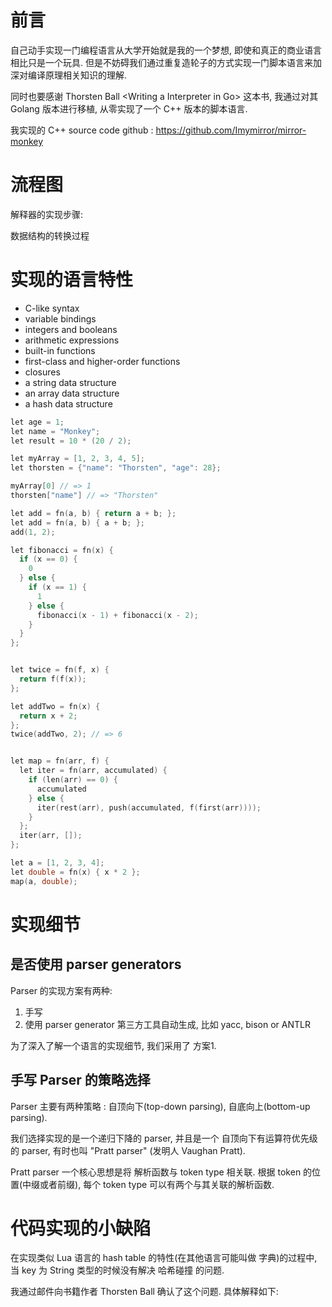 * 前言
自己动手实现一门编程语言从大学开始就是我的一个梦想, 即使和真正的商业语言相比只是一个玩具. 但是不妨碍我们通过重复造轮子的方式实现一门脚本语言来加深对编译原理相关知识的理解. 

同时也要感谢 Thorsten Ball <Writing a Interpreter in Go> 这本书, 我通过对其 Golang 版本进行移植, 从零实现了一个 C++ 版本的脚本语言. 

我实现的 C++ source code github : https://github.com/Imymirror/mirror-monkey
* 流程图

解释器的实现步骤:
#+ATTR_ORG: :width 500 
[[file:images/i-spend-24-days-implementing-an-interpreter/流程图/20210728-120626_screenshot.png]]

数据结构的转换过程
#+ATTR_ORG: :width 500 
[[file:images/i-spend-24-days-implementing-an-interpreter/流程图/20210728-120655_screenshot.png]]

* 实现的语言特性

- C-like syntax
- variable bindings
- integers and booleans
- arithmetic expressions
- built-in functions
- first-class and higher-order functions
- closures
- a string data structure
- an array data structure
- a hash data structure

#+begin_src c
let age = 1;
let name = "Monkey";
let result = 10 * (20 / 2);

let myArray = [1, 2, 3, 4, 5];
let thorsten = {"name": "Thorsten", "age": 28};

myArray[0] // => 1
thorsten["name"] // => "Thorsten"

let add = fn(a, b) { return a + b; };
let add = fn(a, b) { a + b; };
add(1, 2);

let fibonacci = fn(x) {
  if (x == 0) {
    0
  } else {
    if (x == 1) {
      1
    } else {
      fibonacci(x - 1) + fibonacci(x - 2);
    }
  }
};


let twice = fn(f, x) {
  return f(f(x));
};

let addTwo = fn(x) {
  return x + 2;
};
twice(addTwo, 2); // => 6


let map = fn(arr, f) {
  let iter = fn(arr, accumulated) { 
    if (len(arr) == 0) {
      accumulated
    } else {
      iter(rest(arr), push(accumulated, f(first(arr))));
    } 
  };
  iter(arr, []);
};

let a = [1, 2, 3, 4];
let double = fn(x) { x * 2 }; 
map(a, double);
#+end_src

* 实现细节
** 是否使用 parser generators 
Parser 的实现方案有两种:
1. 手写
2. 使用 parser generator 第三方工具自动生成, 比如 yacc, bison or ANTLR

为了深入了解一个语言的实现细节, 我们采用了 方案1.
** 手写 Parser 的策略选择
Parser 主要有两种策略 : 自顶向下(top-down parsing), 自底向上(bottom-up parsing).

我们选择实现的是一个递归下降的 parser, 并且是一个 自顶向下有运算符优先级的 parser, 有时也叫 "Pratt parser" (发明人 Vaughan Pratt).

Pratt parser 一个核心思想是将 解析函数与 token type 相关联. 根据 token 的位置(中缀或者前缀), 每个 token type 可以有两个与其关联的解析函数.
* 代码实现的小缺陷
在实现类似 Lua 语言的 hash table 的特性(在其他语言可能叫做 字典)的过程中, 当 key 为 String 类型的时候没有解决 哈希碰撞 的问题.

我通过邮件向书籍作者 Thorsten Ball 确认了这个问题. 具体解释如下:
#+ATTR_ORG: :width 500 
[[file:images/i-spend-24-days-implementing-an-interpreter/代码实现的小缺陷/20210728-120759_screenshot.png]]
